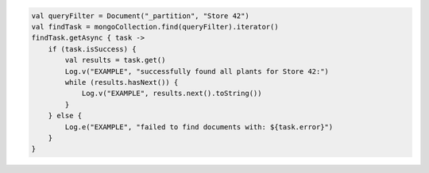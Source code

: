 .. code-block:: kotlin

   val queryFilter = Document("_partition", "Store 42")
   val findTask = mongoCollection.find(queryFilter).iterator()
   findTask.getAsync { task ->
       if (task.isSuccess) {
           val results = task.get()
           Log.v("EXAMPLE", "successfully found all plants for Store 42:")
           while (results.hasNext()) {
               Log.v("EXAMPLE", results.next().toString())
           }
       } else {
           Log.e("EXAMPLE", "failed to find documents with: ${task.error}")
       }
   }
